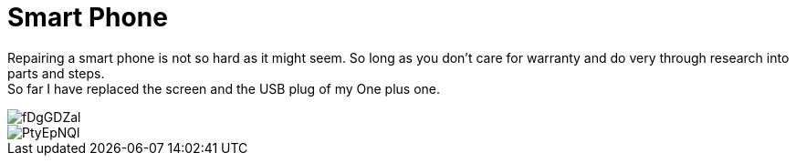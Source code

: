= Smart Phone

Repairing a smart phone is not so hard as it might seem. So long as you don't care for warranty and do very through research into parts and steps. +
So far I have replaced the screen and the USB plug of my One plus one.

image::http://i.imgur.com/fDgGDZal.jpg[]

image::http://i.imgur.com/PtyEpNQl.jpg[]